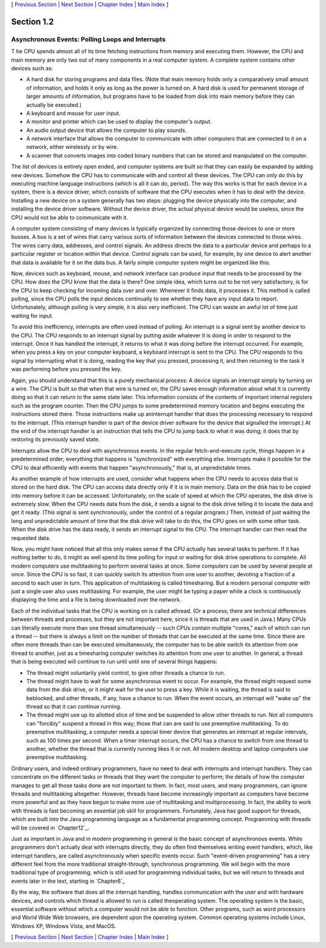 [ `Previous Section`_ | `Next Section`_ | `Chapter Index`_ | `Main
Index`_ ]





Section 1.2
~~~~~~~~~~~


Asynchronous Events: Polling Loops and Interrupts
-------------------------------------------------



T he CPU spends almost all of its time fetching instructions from
memory and executing them. However, the CPU and main memory are only
two out of many components in a real computer system. A complete
system contains other devices such as:


+ A hard disk for storing programs and data files. (Note that main
  memory holds only a comparatively small amount of information, and
  holds it only as long as the power is turned on. A hard disk is used
  for permanent storage of larger amounts of information, but programs
  have to be loaded from disk into main memory before they can actually
  be executed.)
+ A keyboard and mouse for user input.
+ A monitor and printer which can be used to display the computer's
  output.
+ An audio output device that allows the computer to play sounds.
+ A network interface that allows the computer to communicate with
  other computers that are connected to it on a network, either
  wirelessly or by wire.
+ A scanner that converts images into coded binary numbers that can be
  stored and manipulated on the computer.


The list of devices is entirely open ended, and computer systems are
built so that they can easily be expanded by adding new devices.
Somehow the CPU has to communicate with and control all these devices.
The CPU can only do this by executing machine language instructions
(which is all it can do, period). The way this works is that for each
device in a system, there is a device driver, which consists of
software that the CPU executes when it has to deal with the device.
Installing a new device on a system generally has two steps: plugging
the device physically into the computer, and installing the device
driver software. Without the device driver, the actual physical device
would be useless, since the CPU would not be able to communicate with
it.




A computer system consisting of many devices is typically organized by
connecting those devices to one or more busses. A bus is a set of
wires that carry various sorts of information between the devices
connected to those wires. The wires carry data, addresses, and control
signals. An address directs the data to a particular device and
perhaps to a particular register or location within that device.
Control signals can be used, for example, by one device to alert
another that data is available for it on the data bus. A fairly simple
computer system might be organized like this:



Now, devices such as keyboard, mouse, and network interface can
produce input that needs to be processed by the CPU. How does the CPU
know that the data is there? One simple idea, which turns out to be
not very satisfactory, is for the CPU to keep checking for incoming
data over and over. Whenever it finds data, it processes it. This
method is called polling, since the CPU polls the input devices
continually to see whether they have any input data to report.
Unfortunately, although polling is very simple, it is also very
inefficient. The CPU can waste an awful lot of time just waiting for
input.

To avoid this inefficiency, interrupts are often used instead of
polling. An interrupt is a signal sent by another device to the CPU.
The CPU responds to an interrupt signal by putting aside whatever it
is doing in order to respond to the interrupt. Once it has handled the
interrupt, it returns to what it was doing before the interrupt
occurred. For example, when you press a key on your computer keyboard,
a keyboard interrupt is sent to the CPU. The CPU responds to this
signal by interrupting what it is doing, reading the key that you
pressed, processing it, and then returning to the task it was
performing before you pressed the key.

Again, you should understand that this is a purely mechanical process:
A device signals an interrupt simply by turning on a wire. The CPU is
built so that when that wire is turned on, the CPU saves enough
information about what it is currently doing so that it can return to
the same state later. This information consists of the contents of
important internal registers such as the program counter. Then the CPU
jumps to some predetermined memory location and begins executing the
instructions stored there. Those instructions make up aninterrupt
handler that does the processing necessary to respond to the
interrupt. (This interrupt handler is part of the device driver
software for the device that signalled the interrupt.) At the end of
the interrupt handler is an instruction that tells the CPU to jump
back to what it was doing; it does that by restoring its previously
saved state.

Interrupts allow the CPU to deal with asynchronous events. In the
regular fetch-and-execute cycle, things happen in a predetermined
order; everything that happens is "synchronized" with everything else.
Interrupts make it possible for the CPU to deal efficiently with
events that happen "asynchronously," that is, at unpredictable times.

As another example of how interrupts are used, consider what happens
when the CPU needs to access data that is stored on the hard disk. The
CPU can access data directly only if it is in main memory. Data on the
disk has to be copied into memory before it can be accessed.
Unfortunately, on the scale of speed at which the CPU operates, the
disk drive is extremely slow. When the CPU needs data from the disk,
it sends a signal to the disk drive telling it to locate the data and
get it ready. (This signal is sent synchronously, under the control of
a regular program.) Then, instead of just waiting the long and
unpredictable amount of time that the disk drive will take to do this,
the CPU goes on with some other task. When the disk drive has the data
ready, it sends an interrupt signal to the CPU. The interrupt handler
can then read the requested data.




Now, you might have noticed that all this only makes sense if the CPU
actually has several tasks to perform. If it has nothing better to do,
it might as well spend its time polling for input or waiting for disk
drive operations to complete. All modern computers use multitasking to
perform several tasks at once. Some computers can be used by several
people at once. Since the CPU is so fast, it can quickly switch its
attention from one user to another, devoting a fraction of a second to
each user in turn. This application of multitasking is called
timesharing. But a modern personal computer with just a single user
also uses multitasking. For example, the user might be typing a paper
while a clock is continuously displaying the time and a file is being
downloaded over the network.

Each of the individual tasks that the CPU is working on is called
athread. (Or a process; there are technical differences between
threads and processes, but they are not important here, since it is
threads that are used in Java.) Many CPUs can literally execute more
than one thread simultaneously -- such CPUs contain multiple "cores,"
each of which can run a thread -- but there is always a limit on the
number of threads that can be executed at the same time. Since there
are often more threads than can be executed simultaneously, the
computer has to be able switch its attention from one thread to
another, just as a timesharing computer switches its attention from
one user to another. In general, a thread that is being executed will
continue to run until until one of several things happens:


+ The thread might voluntarily yield control, to give other threads a
  chance to run.
+ The thread might have to wait for some asynchronous event to occur.
  For example, the thread might request some data from the disk drive,
  or it might wait for the user to press a key. While it is waiting, the
  thread is said to beblocked, and other threads, if any, have a chance
  to run. When the event occurs, an interrupt will "wake up" the thread
  so that it can continue running.
+ The thread might use up its allotted slice of time and be suspended
  to allow other threads to run. Not all computers can "forcibly"
  suspend a thread in this way; those that can are said to use
  preemptive multitasking. To do preemptive multitasking, a computer
  needs a special timer device that generates an interrupt at regular
  intervals, such as 100 times per second. When a timer interrupt
  occurs, the CPU has a chance to switch from one thread to another,
  whether the thread that is currently running likes it or not. All
  modern desktop and laptop computers use preemptive multitasking.


Ordinary users, and indeed ordinary programmers, have no need to deal
with interrupts and interrupt handlers. They can concentrate on the
different tasks or threads that they want the computer to perform; the
details of how the computer manages to get all those tasks done are
not important to them. In fact, most users, and many programmers, can
ignore threads and multitasking altogether. However, threads have
become increasingly important as computers have become more powerful
and as they have begun to make more use of multitasking and
multiprocessing. In fact, the ability to work with threads is fast
becoming an essential job skill for programmers. Fortunately, Java has
good support for threads, which are built into the Java programming
language as a fundamental programming concept. Programming with
threads will be covered in `Chapter12`_.

Just as important in Java and in modern programming in general is the
basic concept of asynchronous events. While programmers don't actually
deal with interrupts directly, they do often find themselves writing
event handlers, which, like interrupt handlers, are called
asynchronously when specific events occur. Such "event-driven
programming" has a very different feel from the more traditional
straight-through, synchronous programming. We will begin with the more
traditional type of programming, which is still used for programming
individual tasks, but we will return to threads and events later in
the text, starting in `Chapter6`_




By the way, the software that does all the interrupt handling, handles
communication with the user and with hardware devices, and controls
which thread is allowed to run is called theoperating system. The
operating system is the basic, essential software without which a
computer would not be able to function. Other programs, such as word
processors and World Wide Web browsers, are dependent upon the
operating system. Common operating systems include Linux, Windows XP,
Windows Vista, and MacOS.



[ `Previous Section`_ | `Next Section`_ | `Chapter Index`_ | `Main
Index`_ ]

.. _Main Index: http://math.hws.edu/javanotes/c1/../index.html
.. _Previous Section: http://math.hws.edu/javanotes/c1/s1.html
.. _Next Section: http://math.hws.edu/javanotes/c1/s3.html
.. _12: http://math.hws.edu/javanotes/c1/../c12/index.html
.. _6: http://math.hws.edu/javanotes/c1/../c6/index.html
.. _Chapter Index: http://math.hws.edu/javanotes/c1/index.html


